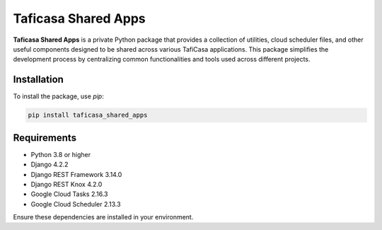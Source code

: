===========================
Taficasa Shared Apps
===========================

**Taficasa Shared Apps** is a private Python package that provides a collection of utilities, cloud scheduler files, and other useful components designed to be shared across various TafiCasa applications. This package simplifies the development process by centralizing common functionalities and tools used across different projects.


Installation
============

To install the package, use `pip`:

.. code-block:: bash

    pip install taficasa_shared_apps

Requirements
============

- Python 3.8 or higher
- Django 4.2.2
- Django REST Framework 3.14.0
- Django REST Knox 4.2.0
- Google Cloud Tasks 2.16.3
- Google Cloud Scheduler 2.13.3

Ensure these dependencies are installed in your environment.
